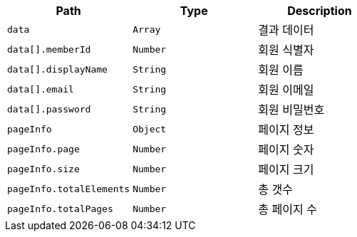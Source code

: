 |===
|Path|Type|Description

|`+data+`
|`+Array+`
|결과 데이터

|`+data[].memberId+`
|`+Number+`
|회원 식별자

|`+data[].displayName+`
|`+String+`
|회원 이름

|`+data[].email+`
|`+String+`
|회원 이메일

|`+data[].password+`
|`+String+`
|회원 비밀번호

|`+pageInfo+`
|`+Object+`
|페이지 정보

|`+pageInfo.page+`
|`+Number+`
|페이지 숫자

|`+pageInfo.size+`
|`+Number+`
|페이지 크기

|`+pageInfo.totalElements+`
|`+Number+`
|총 갯수

|`+pageInfo.totalPages+`
|`+Number+`
|총 페이지 수

|===
